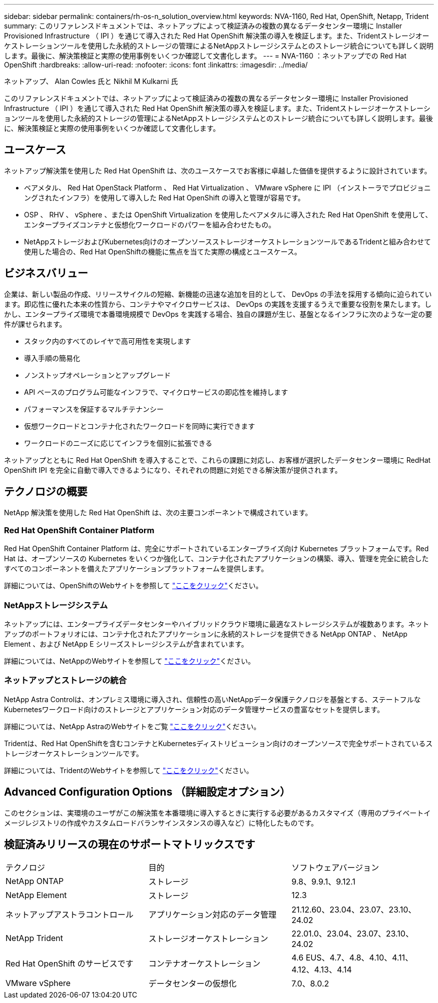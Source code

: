 ---
sidebar: sidebar 
permalink: containers/rh-os-n_solution_overview.html 
keywords: NVA-1160, Red Hat, OpenShift, Netapp, Trident 
summary: このリファレンスドキュメントでは、ネットアップによって検証済みの複数の異なるデータセンター環境に Installer Provisioned Infrastructure （ IPI ）を通じて導入された Red Hat OpenShift 解決策の導入を検証します。また、Tridentストレージオーケストレーションツールを使用した永続的ストレージの管理によるNetAppストレージシステムとのストレージ統合についても詳しく説明します。最後に、解決策検証と実際の使用事例をいくつか確認して文書化します。 
---
= NVA-1160 ：ネットアップでの Red Hat OpenShift
:hardbreaks:
:allow-uri-read: 
:nofooter: 
:icons: font
:linkattrs: 
:imagesdir: ../media/


ネットアップ、 Alan Cowles 氏と Nikhil M Kulkarni 氏

[role="lead"]
このリファレンスドキュメントでは、ネットアップによって検証済みの複数の異なるデータセンター環境に Installer Provisioned Infrastructure （ IPI ）を通じて導入された Red Hat OpenShift 解決策の導入を検証します。また、Tridentストレージオーケストレーションツールを使用した永続的ストレージの管理によるNetAppストレージシステムとのストレージ統合についても詳しく説明します。最後に、解決策検証と実際の使用事例をいくつか確認して文書化します。



== ユースケース

ネットアップ解決策を使用した Red Hat OpenShift は、次のユースケースでお客様に卓越した価値を提供するように設計されています。

* ベアメタル、 Red Hat OpenStack Platform 、 Red Hat Virtualization 、 VMware vSphere に IPI （インストーラでプロビジョニングされたインフラ）を使用して導入した Red Hat OpenShift の導入と管理が容易です。
* OSP 、 RHV 、 vSphere 、または OpenShift Virtualization を使用したベアメタルに導入された Red Hat OpenShift を使用して、エンタープライズコンテナと仮想化ワークロードのパワーを組み合わせたもの。
* NetAppストレージおよびKubernetes向けのオープンソースストレージオーケストレーションツールであるTridentと組み合わせて使用した場合の、Red Hat OpenShiftの機能に焦点を当てた実際の構成とユースケース。




== ビジネスバリュー

企業は、新しい製品の作成、リリースサイクルの短縮、新機能の迅速な追加を目的として、 DevOps の手法を採用する傾向に迫られています。即応性に優れた本来の性質から、コンテナやマイクロサービスは、 DevOps の実践を支援するうえで重要な役割を果たします。しかし、エンタープライズ環境で本番環境規模で DevOps を実践する場合、独自の課題が生じ、基盤となるインフラに次のような一定の要件が課せられます。

* スタック内のすべてのレイヤで高可用性を実現します
* 導入手順の簡易化
* ノンストップオペレーションとアップグレード
* API ベースのプログラム可能なインフラで、マイクロサービスの即応性を維持します
* パフォーマンスを保証するマルチテナンシー
* 仮想ワークロードとコンテナ化されたワークロードを同時に実行できます
* ワークロードのニーズに応じてインフラを個別に拡張できる


ネットアップとともに Red Hat OpenShift を導入することで、これらの課題に対応し、お客様が選択したデータセンター環境に RedHat OpenShift IPI を完全に自動で導入できるようになり、それぞれの問題に対処できる解決策が提供されます。



== テクノロジの概要

NetApp 解決策を使用した Red Hat OpenShift は、次の主要コンポーネントで構成されています。



=== Red Hat OpenShift Container Platform

Red Hat OpenShift Container Platform は、完全にサポートされているエンタープライズ向け Kubernetes プラットフォームです。Red Hat は、オープンソースの Kubernetes をいくつか強化して、コンテナ化されたアプリケーションの構築、導入、管理を完全に統合したすべてのコンポーネントを備えたアプリケーションプラットフォームを提供します。

詳細については、OpenShiftのWebサイトを参照して https://www.openshift.com["ここをクリック"]ください。



=== NetAppストレージシステム

ネットアップには、エンタープライズデータセンターやハイブリッドクラウド環境に最適なストレージシステムが複数あります。ネットアップのポートフォリオには、コンテナ化されたアプリケーションに永続的ストレージを提供できる NetApp ONTAP 、 NetApp Element 、および NetApp E シリーズストレージシステムが含まれています。

詳細については、NetAppのWebサイトを参照して https://www.netapp.com["ここをクリック"]ください。



=== ネットアップとストレージの統合

NetApp Astra Controlは、オンプレミス環境に導入され、信頼性の高いNetAppデータ保護テクノロジを基盤とする、ステートフルなKubernetesワークロード向けのストレージとアプリケーション対応のデータ管理サービスの豊富なセットを提供します。

詳細については、NetApp AstraのWebサイトをご覧 https://docs.netapp.com/us-en/astra-family/["ここをクリック"]ください。

Tridentは、Red Hat OpenShiftを含むコンテナとKubernetesディストリビューション向けのオープンソースで完全サポートされているストレージオーケストレーションツールです。

詳細については、TridentのWebサイトを参照して https://docs.netapp.com/us-en/trident/index.html["ここをクリック"]ください。



== Advanced Configuration Options （詳細設定オプション）

このセクションは、実環境のユーザがこの解決策を本番環境に導入するときに実行する必要があるカスタマイズ（専用のプライベートイメージレジストリの作成やカスタムロードバランサインスタンスの導入など）に特化したものです。



== 検証済みリリースの現在のサポートマトリックスです

|===


| テクノロジ | 目的 | ソフトウェアバージョン 


| NetApp ONTAP | ストレージ | 9.8、9.9.1、9.12.1 


| NetApp Element | ストレージ | 12.3 


| ネットアップアストラコントロール | アプリケーション対応のデータ管理 | 21.12.60、23.04、23.07、23.10、24.02 


| NetApp Trident | ストレージオーケストレーション | 22.01.0、23.04、23.07、23.10、24.02 


| Red Hat OpenShift のサービスです | コンテナオーケストレーション | 4.6 EUS、4.7、4.8、4.10、4.11、 4.12、4.13、4.14 


| VMware vSphere | データセンターの仮想化 | 7.0、8.0.2 
|===